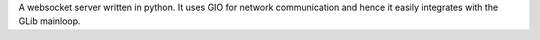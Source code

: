 
A websocket server written in python. It uses GIO for network communication
and hence it easily integrates with the GLib mainloop.


